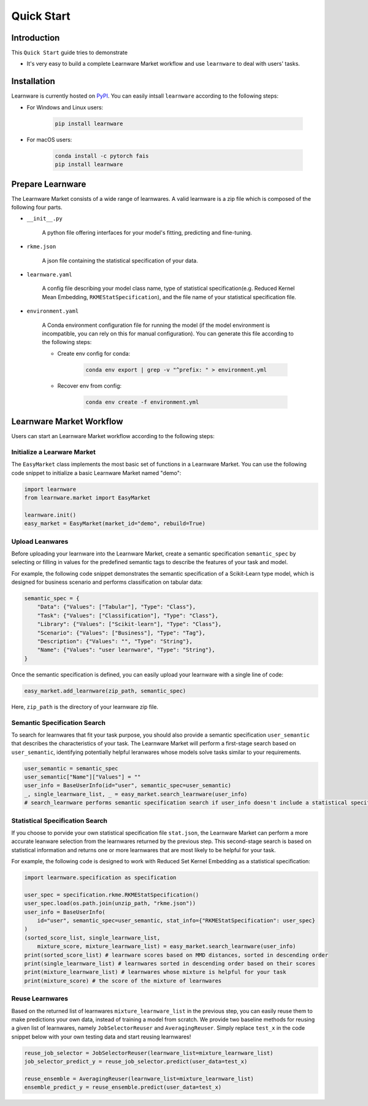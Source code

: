 .. _quick:
============================================================
Quick Start
============================================================


Introduction
====================

This ``Quick Start`` guide tries to demonstrate

- It's very easy to build a complete Learnware Market workflow and use ``learnware`` to deal with users' tasks.


Installation
====================

Learnware is currently hosted on `PyPI <https://pypi.org/>`__. You can easily intsall ``learnware`` according to the following steps:

- For Windows and Linux users:

    .. code-block::

        pip install learnware

- For macOS users:

    .. code-block::

        conda install -c pytorch fais
        pip install learnware


Prepare Learnware
====================

The Learnware Market consists of a wide range of learnwares. A valid learnware is a zip file which 
is composed of the following four parts.

- ``__init__.py``

    A python file offering interfaces for your model's fitting, predicting and fine-tuning.

- ``rkme.json``

    A json file containing the statistical specification of your data. 

- ``learnware.yaml``
    
    A config file describing your model class name, type of statistical specification(e.g. Reduced Kernel Mean Embedding, ``RKMEStatSpecification``), and 
    the file name of your statistical specification file.

- ``environment.yaml``

    A Conda environment configuration file for running the model (if the model environment is incompatible, you can rely on this for manual configuration). 
    You can generate this file according to the following steps:

    - Create env config for conda:

        .. code-block::

            conda env export | grep -v "^prefix: " > environment.yml
        
    - Recover env from config:

        .. code-block::

            conda env create -f environment.yml


Learnware Market Workflow
============================

Users can start an Learnware Market workflow according to the following steps:

Initialize a Learware Market
-------------------------------

The ``EasyMarket`` class implements the most basic set of functions in a Learnware Market. 
You can use the following code snippet to initialize a basic Learnware Market named "demo":

.. code-block:: python
    
    import learnware
    from learnware.market import EasyMarket

    learnware.init()
    easy_market = EasyMarket(market_id="demo", rebuild=True)

Upload Leanwares
-------------------------------

Before uploading your learnware into the Learnware Market,
create a semantic specification ``semantic_spec`` by selecting or filling in values for the predefined semantic tags 
to describe the features of your task and model.

For example, the following code snippet demonstrates the semantic specification 
of a Scikit-Learn type model, which is designed for business scenario and performs classification on tabular data:

.. code-block:: python

    semantic_spec = {
        "Data": {"Values": ["Tabular"], "Type": "Class"},
        "Task": {"Values": ["Classification"], "Type": "Class"},
        "Library": {"Values": ["Scikit-learn"], "Type": "Class"},
        "Scenario": {"Values": ["Business"], "Type": "Tag"},
        "Description": {"Values": "", "Type": "String"},
        "Name": {"Values": "user learnware", "Type": "String"},
    }

Once the semantic specification is defined, 
you can easily upload your learnware with a single line of code:
    
.. code-block:: python
    
    easy_market.add_learnware(zip_path, semantic_spec) 

Here, ``zip_path`` is the directory of your learnware zip file.

Semantic Specification Search
-------------------------------

To search for learnwares that fit your task purpose, 
you should also provide a semantic specification ``user_semantic`` that describes the characteristics of your task.
The Learnware Market will perform a first-stage search based on ``user_semantic``,
identifying potentially helpful leranwares whose models solve tasks similar to your requirements. 

.. code-block:: python

    user_semantic = semantic_spec
    user_semantic["Name"]["Values"] = ""
    user_info = BaseUserInfo(id="user", semantic_spec=user_semantic)
    _, single_learnware_list, _ = easy_market.search_learnware(user_info) 
    # search_learnware performs semantic specification search if user_info doesn't include a statistical specification

Statistical Specification Search
---------------------------------

If you choose to porvide your own statistical specification file ``stat.json``, 
the Learnware Market can perform a more accurate leanware selection from 
the learnwares returned by the previous step. This second-stage search is based on statistical information 
and returns one or more learnwares that are most likely to be helpful for your task. 

For example, the following code is designed to work with Reduced Set Kernel Embedding as a statistical specification:

.. code-block:: python

    import learnware.specification as specification

    user_spec = specification.rkme.RKMEStatSpecification()
    user_spec.load(os.path.join(unzip_path, "rkme.json"))
    user_info = BaseUserInfo(
        id="user", semantic_spec=user_semantic, stat_info={"RKMEStatSpecification": user_spec}
    )
    (sorted_score_list, single_learnware_list,
        mixture_score, mixture_learnware_list) = easy_market.search_learnware(user_info)
    print(sorted_score_list) # learnware scores based on MMD distances, sorted in descending order
    print(single_learnware_list) # learnwares sorted in descending order based on their scores
    print(mixture_learnware_list) # learnwares whose mixture is helpful for your task
    print(mixture_score) # the score of the mixture of learnwares


Reuse Learnwares
-------------------------------

Based on the returned list of learnwares ``mixture_learnware_list`` in the previous step, 
you can easily reuse them to make predictions your own data, instead of training a model from scratch. 
We provide two baseline methods for reusing a given list of learnwares, namely ``JobSelectorReuser`` and ``AveragingReuser``.
Simply replace ``test_x`` in the code snippet below with your own testing data and start reusing learnwares!

.. code-block:: python

    reuse_job_selector = JobSelectorReuser(learnware_list=mixture_learnware_list)
    job_selector_predict_y = reuse_job_selector.predict(user_data=test_x)

    reuse_ensemble = AveragingReuser(learnware_list=mixture_learnware_list)
    ensemble_predict_y = reuse_ensemble.predict(user_data=test_x)

